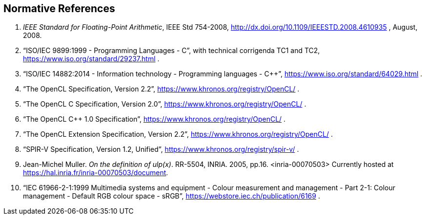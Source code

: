 // Copyright 2018-2019 The Khronos Group. This work is licensed under a
// Creative Commons Attribution 4.0 International License; see
// http://creativecommons.org/licenses/by/4.0/

[[references]]
== Normative References

  . [[ieee-754-spec]]_IEEE Standard for Floating-Point Arithmetic_, IEEE Std 754-2008,
    http://dx.doi.org/10.1109/IEEESTD.2008.4610935 , August, 2008.
  . [[C99-spec]] "`ISO/IEC 9899:1999 - Programming Languages - C`", with
    technical corrigenda TC1 and TC2,
    https://www.iso.org/standard/29237.html .
//    References are to sections of this specific version, referred to as the
//    "`C99 Specification`", although other versions exist.
//  . [[C11-spec]] "`ISO/IEC 9899:2011 - Information technology - Programming
//    languages - C`", https://www.iso.org/standard/57853.html .
//    References are to sections of this specific version, referred to as the
//    "`C11 Specification`", although other versions exist.
  . [[cpp14-spec]] "`ISO/IEC 14882:2014 - Information technology - Programming
    languages - C++`", https://www.iso.org/standard/64029.html .
//    References are to sections of this specific version, referred to as the
//    "`C++14 Specification`", although other versions exist.
  . [[opencl-spec]] "`The OpenCL Specification, Version 2.2`",
    https://www.khronos.org/registry/OpenCL/ .
//    References are to sections and tables of this specific version, although
//    other versions exist.
  . [[opencl-c-spec]] "`The OpenCL C Specification, Version 2.0`",
    https://www.khronos.org/registry/OpenCL/ .
//    References are to sections and tables of this specific version, although
//    other versions exist.
  . [[opencl-cpp-spec]] "`The OpenCL C++ 1.0 Specification`",
    https://www.khronos.org/registry/OpenCL/ .
//    References are to sections and tables of this specific version, although
//    other versions exist.
  . [[opencl-extension-spec]] "`The OpenCL Extension Specification, Version
    2.2`", https://www.khronos.org/registry/OpenCL/ .
//    References are to sections and tables of this specific version, although
//    other versions exists.
  . [[spirv-spec]] "`SPIR-V Specification, Version 1.2, Unified`",
    https://www.khronos.org/registry/spir-v/ .
  . [[ulp-definition]] Jean-Michel Muller. _On the definition of ulp(x)_.
    RR-5504, INRIA. 2005, pp.16. <inria-00070503>
    Currently hosted at
    https://hal.inria.fr/inria-00070503/document[https://hal.inria.fr/inria-00070503/document].
  . [[sRGB-spec]] "`IEC 61966-2-1:1999 Multimedia systems and equipment -
    Colour measurement and management - Part 2-1: Colour management -
    Default RGB colour space - sRGB`",
    https://webstore.iec.ch/publication/6169 .
